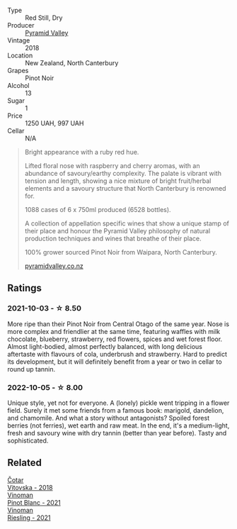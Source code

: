#+attr_html: :class wine-main-image
[[file:/images/b6/660f69-14d7-4715-985d-9d24597506ed/2021-08-18-18-56-39-A750A4C3-A050-4A01-B154-30DBEF179D74-1-105-c.webp]]

- Type :: Red Still, Dry
- Producer :: [[barberry:/producers/32e6cc69-90ec-4700-bdb5-d1a396315b9e][Pyramid Valley]]
- Vintage :: 2018
- Location :: New Zealand, North Canterbury
- Grapes :: Pinot Noir
- Alcohol :: 13
- Sugar :: 1
- Price :: 1250 UAH, 997 UAH
- Cellar :: N/A

#+begin_quote
Bright appearance with a ruby red hue.

Lifted floral nose with raspberry and cherry aromas, with an abundance
of savoury/earthy complexity. The palate is vibrant with tension and
length, showing a nice mixture of bright fruit/herbal elements and a
savoury structure that North Canterbury is renowned for.

1088 cases of 6 x 750ml produced (6528 bottles).

A collection of appellation specific wines that show a unique stamp of
their place and honour the Pyramid Valley philosophy of natural
production techniques and wines that breathe of their place.

100% grower sourced Pinot Noir from Waipara, North Canterbury.

[[https://www.pyramidvalley.co.nz/collections/appellation-series/products/2018-north-canterbury-pinot-noir][pyramidvalley.co.nz]]
#+end_quote

** Ratings

*** 2021-10-03 - ☆ 8.50

More ripe than their Pinot Noir from Central Otago of the same year. Nose is more complex and friendlier at the same time, featuring waffles with milk chocolate, blueberry, strawberry, red flowers, spices and wet forest floor. Almost light-bodied, almost perfectly balanced, with long delicious aftertaste with flavours of cola, underbrush and strawberry. Hard to predict its development, but it will definitely benefit from a year or two in cellar to round up tannin.

*** 2022-10-05 - ☆ 8.00

Unique style, yet not for everyone. A (lonely) pickle went tripping in a flower field. Surely it met some friends from a famous book: marigold, dandelion, and chamomile. And what a story without antagonists? Spoiled forest berries (not ferries), wet earth and raw meat. In the end, it's a medium-light, fresh and savoury wine with dry tannin (better than year before). Tasty and sophisticated.

** Related

#+begin_export html
<div class="flex-container">
  <a class="flex-item flex-item-left" href="/wines/32b94077-006f-4587-a849-31fec19ac9a3.html">
    <img class="flex-bottle" src="/images/32/b94077-006f-4587-a849-31fec19ac9a3/2022-10-06-07-26-53-4BD422C6-E2A9-42A6-9440-740E98A40B10-1-105-c.webp"></img>
    <section class="h">Čotar</section>
    <section class="h text-bolder">Vitovska - 2018</section>
  </a>

  <a class="flex-item flex-item-right" href="/wines/9af9fb3d-0d6c-4672-bdb0-3dccb527c844.html">
    <img class="flex-bottle" src="/images/9a/f9fb3d-0d6c-4672-bdb0-3dccb527c844/2022-10-06-07-21-29-865F7139-6C5A-43A5-9D65-E6175B51B21A-1-105-c.webp"></img>
    <section class="h">Vinoman</section>
    <section class="h text-bolder">Pinot Blanc - 2021</section>
  </a>

  <a class="flex-item flex-item-left" href="/wines/da76deb0-25bf-457c-85dc-9fb16ce2220d.html">
    <img class="flex-bottle" src="/images/da/76deb0-25bf-457c-85dc-9fb16ce2220d/2022-10-06-07-22-20-B6B0B34C-A2D4-4426-B6E4-366F52E8BCAF-1-105-c.webp"></img>
    <section class="h">Vinoman</section>
    <section class="h text-bolder">Riesling - 2021</section>
  </a>

</div>
#+end_export
